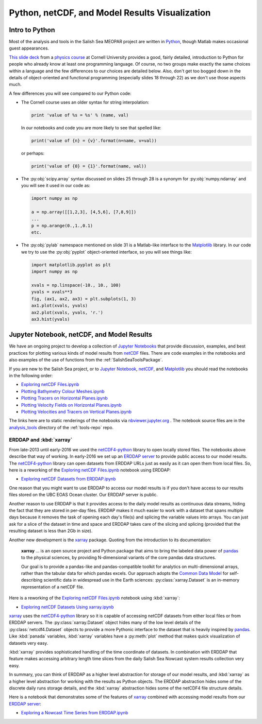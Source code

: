 .. _Python_netCDF_Visualization:

***********************************************
Python, netCDF, and Model Results Visualization
***********************************************

Intro to Python
===============

Most of the analysis and tools in the Salish Sea MEOPAR project are written in `Python`_,
though Matlab makes occasional guest appearances.

.. _Python: https://www.python.org/

`This slide deck`_ from a `physics course`_ at Cornell University provides a good,
fairly detailed,
introduction to Python for people who already know at least one programming language.
Of course,
no two groups make exactly the same choices within a language and the few differences to our choices are detailed below.
Also,
don't get too bogged down in the details of object-oriented and functional programming
(especially slides 18 through 22) as we don't use those aspects much.

.. _This slide deck: http://pages.physics.cornell.edu/~myers/teaching/ComputationalMethods/LectureNotes/Intro_to_Python.pdf
.. _physics course: http://pages.physics.cornell.edu/~myers/teaching/ComputationalMethods/

A few differences you will see compared to our Python code:

* The Cornell course uses an older syntax for string interpolation:

  .. code-block:: python

      print 'value of %s = %s' % (name, val)

  In our notebooks and code you are more likely to see that spelled like:

  .. code-block:: python

      print('value of {n} = {v}'.format(n=name, v=val))

  or perhaps:

  .. code-block:: python

      print('value of {0} = {1}'.format(name, val))

* The :py:obj:`scipy.array` syntax discussed on slides 25 through 28 is a synonym for :py:obj:`numpy.ndarray` and you will see it used in our code as:

  .. code-block:: python

      import numpy as np

      a = np.array([[1,2,3], [4,5,6], [7,8,9]])
      ...
      p = np.arange(0.,1.,0.1)
      etc.

* The :py:obj:`pylab` namespace mentioned on slide 31 is a Matlab-like interface to the Matplotlib_ library.
  In our code we try to use the :py:obj:`pyplot` object-oriented interface,
  so you will see things like:

  .. code-block:: python

      import matplotlib.pyplot as plt
      import numpy as np

      xvals = np.linspace(-10., 10., 100)
      yvals = xvals**3
      fig, (ax1, ax2, ax3) = plt.subplots(1, 3)
      ax1.plot(xvals, yvals)
      ax2.plot(xvals, yvals, 'r.')
      ax3.hist(yvals)

.. _Matplotlib: https://matplotlib.org/


Jupyter Notebook, netCDF, and Model Results
===========================================

We have an ongoing project to develop a collection of `Jupyter Notebooks`__ that provide discussion,
examples,
and best practices for plotting various kinds of model results from `netCDF`_ files.
There are code examples in the notebooks and also examples of the use of functions from the :ref:`SalishSeaToolsPackage`.

__ jupyter_
.. _jupyter: https://jupyter.org/
.. _netCDF: https://unidata.github.io/netcdf4-python/

If you are new to the Salish Sea project,
or to `Jupyter Notebook`__,
netCDF_,
and Matplotlib_ you should read the notebooks in the following order:

__ jupyter_


* `Exploring netCDF Files.ipynb`_
* `Plotting Bathymetry Colour Meshes.ipynb`_
* `Plotting Tracers on Horizontal Planes.ipynb`_
* `Plotting Velocity Fields on Horizontal Planes.ipynb`_
* `Plotting Velocities and Tracers on Vertical Planes.ipynb`_

.. _Exploring netCDF Files.ipynb: https://nbviewer.org/github/SalishSeaCast/tools/blob/master/analysis_tools/Exploring%20netCDF%20Files.ipynb

.. _Plotting Bathymetry Colour Meshes.ipynb: https://nbviewer.org/github/SalishSeaCast/tools/blob/master/analysis_tools/Plotting%20Bathymetry%20Colour%20Meshes.ipynb

.. _Plotting Tracers on Horizontal Planes.ipynb: https://nbviewer.org/github/SalishSeaCast/tools/blob/master/analysis_tools/Plotting%20Tracers%20on%20Horizontal%20Planes.ipynb

.. _Plotting Velocity Fields on Horizontal Planes.ipynb: https://nbviewer.org/github/SalishSeaCast/tools/blob/master/analysis_tools/Plotting%20Velocity%20Fields%20on%20Horizontal%20Planes.ipynb

.. _Plotting Velocities and Tracers on Vertical Planes.ipynb: https://nbviewer.org/github/SalishSeaCast/tools/blob/master/analysis_tools/Plotting%20Velocities%20and%20Tracers%20on%20Vertical%20Planes.ipynb

The links here are to static renderings of the notebooks via
`nbviewer.jupyter.org`_ .
The notebook source files are in the `analysis_tools`_ directory of the :ref:`tools-repo` repo.

.. _nbviewer.jupyter.org: https://nbviewer.org/
.. _analysis_tools: https://github.com/SalishSeaCast/tools/tree/master/analysis_tools


ERDDAP and :kbd:`xarray`
------------------------

From late-2013 until early-2016 we used the `netCDF4-python`_ library to open locally stored files.
The notebooks above describe that way of working.
In early-2016 we set up an `ERDDAP server`_  to provide public access to our model results.
The `netCDF4-python`_ library can open datasets from ERDDAP URLs just as easily as it can open them from local files.
So,
here is a reworking of the `Exploring netCDF Files.ipynb`_ notebook using ERDDAP:

* `Exploring netCDF Datasets from ERDDAP.ipynb`_

.. _netCDF4-python: https://unidata.github.io/netcdf4-python/
.. _ERDDAP server: https://salishsea.eos.ubc.ca/erddap/index.html
.. _Exploring netCDF Datasets from ERDDAP.ipynb: https://nbviewer.org/github/SalishSeaCast/tools/blob/master/analysis_tools/Exploring%20netCDF%20Datasets%20from%20ERDDAP.ipynb

One reason that you might want to use ERDDAP to access our model results is if you don't have access to our results files stored on the UBC EOAS Ocean cluster.
Our ERDDAP server is public.

Another reason to use ERDDAP is that it provides access to the daily model results as continuous data streams,
hiding the fact that they are stored in per-day files.
ERDDAP makes it much easier to work with a dataset that spans multiple days because it removes the task of opening each day's file(s) and splicing the variable values into arrays.
You can just ask for a slice of the dataset in time and space and ERDDAP takes care of the slicing and splicing
(provided that the resulting dataset is less than 2Gb in size).

Another new development is the `xarray`_ package.
Quoting from the introduction to its documentation:

  **xarray** ... is an open source project and Python package that aims to bring the labeled data power of `pandas`_ to the physical sciences,
  by providing N-dimensional variants of the core pandas data structures.

  Our goal is to provide a pandas-like and pandas-compatible toolkit for analytics on multi-dimensional arrays,
  rather than the tabular data for which pandas excels.
  Our approach adopts the `Common Data Model`_ for self-describing scientific data in widespread use in the Earth sciences:
  :py:class:`xarray.Dataset` is an in-memory representation of a netCDF file.

.. _xarray: http://xarray.pydata.org/en/stable/
.. _pandas: https://pandas.pydata.org/
.. _Common Data Model: https://www.unidata.ucar.edu/software/netcdf-java/v4.6/CDM/index.html

Here is a reworking of the `Exploring netCDF Files.ipynb`_ notebook using :kbd:`xarray`:

* `Exploring netCDF Datasets Using xarray.ipynb`_

.. _Exploring netCDF Datasets Using xarray.ipynb: https://nbviewer.org/github/SalishSeaCast/tools/blob/master/analysis_tools/Exploring%20netCDF%20Datasets%20Using%20xarray.ipynb

`xarray`_ uses the `netCDF4-python`_ library so it is capable of accessing netCDF datasets from either local files or from ERDDAP servers.
The :py:class:`xarray.Dataset` object hides many of the low level details of the :py:class:`netcdf4.Dataset` objects to provide a more Pythonic interface to the dataset that is heavily inspired by `pandas`_. Like :kbd:`panada` variables,
:kbd:`xarray` variables have a :py:meth:`plot` method that makes quick visualization of datasets very easy.

:kbd:`xarray` provides sophisticated handling of the time coordinate of datasets.
In combination with ERDDAP that feature makes accessing arbitrary length time slices from the daily Salish Sea Nowcast system results collection very easy.

In summary,
you can think of ERDDAP as a higher level abstraction for storage of our model results,
and :kbd:`xarray` as a higher level abstraction for working with the results as Python objects.
The ERDDAP abstraction hides some of the discrete daily runs storage details,
and the :kbd:`xarray` abstraction hides some of the netCDF4 file structure details.

Here is a notebook that demonstrates some of the features of `xarray`_ combined with accessing model results from our `ERDDAP server`_:

* `Exploring a Nowcast Time Series from ERDDAP.ipynb`_

.. _Exploring a Nowcast Time Series from ERDDAP.ipynb: https://nbviewer.org/github/SalishSeaCast/tools/blob/master/analysis_tools/Exploring%20a%20Nowcast%20Time%20Series%20from%20ERDDAP.ipynb
